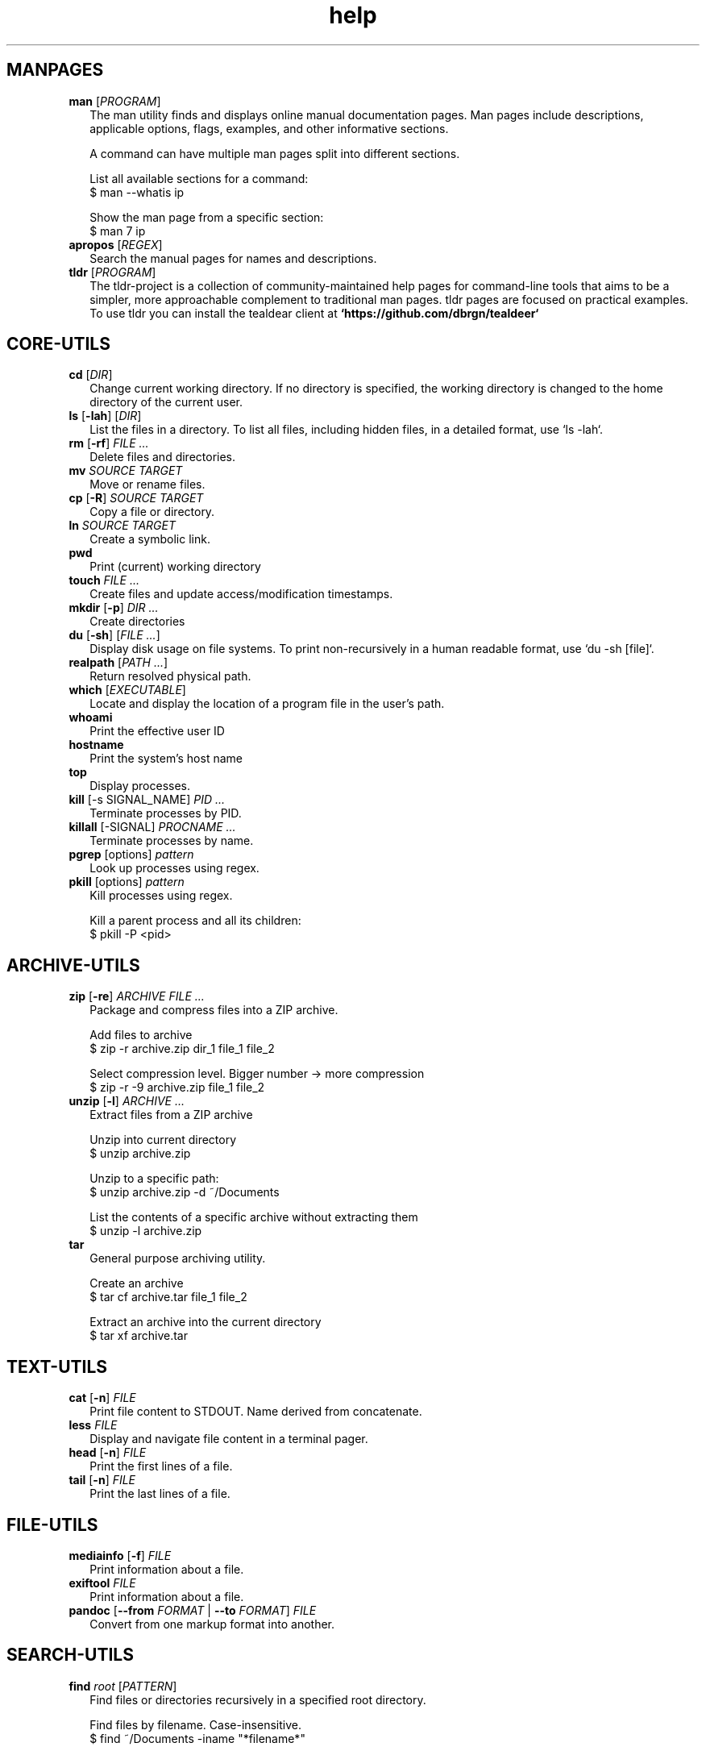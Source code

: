 .\" Automatically generated from an mdoc input file.  Do not edit.
.TH "help" "1" "September 1 2023" "Fedora 38" "General Commands Manual"
.nh
.if n .ad l
.SH "MANPAGES"
.TP 2n
\fBman\fR [\fIPROGRAM\fR]
The man utility finds and displays online manual documentation pages. Man pages include descriptions, applicable options, flags, examples, and other informative sections.
.sp
A command can have multiple man pages split into different sections.
.sp
  List all available sections for a command:
  $ man --whatis ip
.sp
  Show the man page from a specific section:
  $ man 7 ip
.TP 2n
\fBapropos\fR [\fIREGEX\fR]
Search the manual pages for names and descriptions.
.TP 2n
\fBtldr\fR [\fIPROGRAM\fR]
The tldr-project is a collection of community-maintained help pages for command-line tools that aims to be a simpler, more approachable complement to traditional man pages. tldr pages are focused on practical examples. To use tldr you can install the tealdear client at
\fB`https://github.com/dbrgn/tealdeer`\fR
.SH "CORE-UTILS"
.TP 2n
\fBcd\fR [\fIDIR\fR]
Change current working directory. If no directory is specified, the working directory is changed to the home directory of the current user.
.TP 2n
\fBls\fR [\fB\-lah\fR] [\fIDIR\fR]
List the files in a directory. To list all files, including hidden files, in a detailed format, use `ls -lah`.
.TP 2n
\fBrm\fR [\fB\-rf\fR] \fIFILE ...\fR
Delete files and directories.
.TP 2n
\fBmv\fR \fISOURCE TARGET\fR
Move or rename files.
.TP 2n
\fBcp\fR [\fB\-R\fR] \fISOURCE TARGET\fR
Copy a file or directory.
.TP 2n
\fBln\fR \fISOURCE TARGET\fR
Create a symbolic link.
.TP 2n
\fBpwd\fR
Print (current) working directory
.TP 2n
\fBtouch\fR \fIFILE ...\fR
Create files and update access/modification timestamps.
.TP 2n
\fBmkdir\fR [\fB\-p\fR] \fIDIR ...\fR
Create directories
.TP 2n
\fBdu\fR [\fB\-sh\fR] [\fIFILE ...\fR]
Display disk usage on file systems. To print non-recursively in a human readable format, use `du -sh [file]`.
.TP 2n
\fBrealpath\fR [\fIPATH ...\fR]
Return resolved physical path.
.TP 2n
\fBwhich\fR [\fIEXECUTABLE\fR]
Locate and display the location of a program file in the user's path.
.TP 2n
\fBwhoami\fR
Print the effective user ID
.TP 2n
\fBhostname\fR
Print the system's host name
.TP 2n
\fBtop\fR
Display processes.
.TP 2n
\fBkill\fR [-s SIGNAL_NAME] \fIPID ...\fR
Terminate processes  by PID.
.TP 2n
\fBkillall\fR [-SIGNAL] \fIPROCNAME ...\fR
Terminate processes by name.
.TP 2n
\fBpgrep\fR [options] \fIpattern\fR
Look up processes using regex.
.TP 2n
\fBpkill\fR [options] \fIpattern\fR
Kill processes using regex.
.sp
  Kill a parent process and all its children:
  $ pkill -P <pid>
.PP
.SH "ARCHIVE-UTILS"
.TP 2n
\fBzip\fR [\fB\-re\fR] \fIARCHIVE FILE ...\fR
Package and compress files into a ZIP archive.
.sp
  Add files to archive
  $ zip -r archive.zip dir_1 file_1 file_2
.sp
  Select compression level. Bigger number -> more compression
  $ zip -r -9 archive.zip file_1 file_2
.TP 2n
\fBunzip\fR [\fB\-l\fR] \fIARCHIVE ...\fR
Extract files from a ZIP archive
.sp
  Unzip into current directory
  $ unzip  archive.zip
.sp
  Unzip to a specific path:
  $ unzip archive.zip -d ~/Documents
.sp
  List the contents of a specific archive without extracting them
  $ unzip -l archive.zip
.TP 2n
\fBtar\fR
General purpose archiving utility.
.sp
  Create an archive
  $ tar cf archive.tar file_1 file_2
.sp
  Extract an archive into the current directory
  $ tar xf archive.tar
.PP
.SH "TEXT-UTILS"
.TP 2n
\fBcat\fR [\fB\-n\fR] \fIFILE\fR
Print file content to STDOUT. Name derived from concatenate.
.TP 2n
\fBless\fR \fIFILE\fR
Display and navigate file content in a terminal pager.
.TP 2n
\fBhead\fR [\fB\-n\fR] \fIFILE\fR
Print the first lines of a file.
.TP 2n
\fBtail\fR [\fB\-n\fR] \fIFILE\fR
Print the last lines of a file.
.PP
.SH "FILE-UTILS"
.TP 2n
\fBmediainfo\fR [\fB\-f\fR] \fIFILE\fR
Print information about a file.
.TP 2n
\fBexiftool\fR \fIFILE\fR
Print information about a file.
.TP 2n
\fBpandoc\fR [\fB\--from\fR \fIFORMAT\fR | \fB\--to\fR \fIFORMAT\fR] \fIFILE\fR
Convert from one markup format into another.
.PP
.SH "SEARCH-UTILS"
.TP 2n
\fBfind\fR \fIroot\fR [\fIPATTERN\fR]
Find files or directories recursively in a specified root directory.
.sp
  Find files by filename. Case-insensitive.
  $ find ~/Documents -iname "*filename*"
.sp
  Find files by extension.
  $ find ~/Documents -name "*.txt"
.sp
  Find directories. Case-sensitive.
  $ find /home/ -type d -name "Music"
.TP 2n
\fBlocate\fR [\fB\-i\fR] \fIPATTERN ...\fR
Find filenames quickly. `locate` searches in a database prepared by `locate updatedb`. `locate` does not check whether the files in the database still exist. `locate` cannot report files created after the most recent update of the database.
.TP 2n
\fBgrep\fR \fIPATTERN\fR \fIFILE\fR
Search for a pattern in files or strings using regular expressions.
.sp
  Search `stdin` for lines that match a pattern
  $ cat file.txt | grep "search_pattern"
.TP 2n
\fBsk\fR
sk (Skim) is a Fuzzy finder written in rust. See also, `fzf`.
.PP
.SH "NET-UTILS"
.TP 2n
\fBip\fR
Show and manipulate network devices, interfaces and tunnels.
.sp
  Display the host's IP address:
  $ ip addr
.TP 2n
\fBifconfig\fR [\fIINTERFACE\fR] [\fIPARAMETERS\fR]
Show and configure network devices.
.TP 2n
\fBping\fR [\fB\-icf\fR] \fIHOST\fR
Send ICMP echo-requests to network hosts.
.sp
  Ping Google's dns server
  $ ping 8.8.8.8
.TP 2n
\fBwget\fR [\fB\-c\fR] \fIURL\fR
Download files from the web.
.sp
  Continue downloading a partially downloaded file:
  $ wget -c "www.fileserver.com/files/archive.zip"
.TP 2n
\fBrsync\fR [\fB\-azP\fR] \fISOURCE TARGET\fR
Transfer and synchronize files between local and remote hosts.
.TP 2n
\fBssh\fR \fIUSERNAME@HOST\fR
ssh to remote host
.TP 2n
\fBdig\fR \fIDOMAIN\fR
Perform DNS lookups for a domain.
.TP 2n
\fBnmap\fR
Network exploration tool and security / port scanner
.PP
.SH "SYS-UTILS"
.TP 2n
\fBchmod\fR [\fIOPTION\fR] \fIMODE FILE\fR
Change the permissions of a file or directory.
.sp
  Give the [u]ser who owns the file the right to [r]ead [w]rite and e[x]ecute:
  $ chmod u+rwx script.sh
.sp
  Give read permissions to [g]roup:
  $ chmod g+r script.sh
.sp
  Remove execute permissions from [o]thers:
  $ chmod o-x script.sh
.sp
  Change permissions recursively:
  $ chmod -R u+r directory
.TP 2n
\fBchgrp\fR [\fIOPTION\fR] \fIGROUP FILE ...\fR
Change file group ownership.
.TP 2n
\fBchown\fR [\fIOPTION\fR] [\fIOWNER\fR] \fIFILE\fR
Change file ownership.
.TP 2n
\fBuseradd\fR [\fIOPTIONS\fR] \fILOGIN\fR
Create a new user.
.TP 2n
\fBusermod\fR [\fIOPTIONS\fR] \fILOGIN\fR
Modify a user account.
.sp
  Add user to group
  $ usermod -a -G groupname username
.sp
.TP 2n
\fBuserdel\fR [\fIOPTIONS\fR] LOGIN
Delete a user account and related files.
.TP 2n
\fBgroupadd\fR [\fIOPTIONS\fR] \fINEWGROUP\fR
Create a new group.
.TP 2n
\fBgroupmod\fR [\fIOPTIONS\fR] \fIGROUP\fR
Modify a group definition on the system.
.TP 2n
\fBgroupdel\fR [\fIOPTIONS\fR] \fIGROUP\fR
Delete a group
.TP 2n
\fBchpasswd\fR [\fIOPTIONS\fR]
Update passwords in batch mode
.TP 2n
\fBpasswd\fR [\fIUSERNAME\fR]
Update user's authentication tokens
.TP 2n
\fBFuser\fR
List process IDs of all processes that have one or more files open. Use for trouble-shooting busy devices and ports.
.PP
.SH "LIST USERS AND GROUPS"
User account information is stored in
\fI/etc/passwd\fR.
.PP
Group account information is stored in
\fI/etc/group\fR.
.PP
A list of users and groups can be found inside these files.
.sp
.SH "PACKAGE MANAGEMENT"
.TP 9n
\fBapt\fR
APT (Advanced Package Tool), is a package manager for Debian-based Linux distributions.
.TP 9n
\fBdpkg\fR
dpkg (Debian Package) is a low-level package manager for Debian-based Linux distrutions. `dpkg` is used to install, remove, and provide information about `.deb` packages.
.TP 9n
\fBdnf\fR
dnf (Dandified YUM) is a package manager for rpm-based Linux distributions such as RHEL, Fedora, and CentOS. It is a sucessor to yum (Yellowdog Updater, Modified).
.TP 9n
\fBzypper\fR
Zypper is a package manager for openSuse.
.TP 9n
\fBpacman\fR
Pacman is a package manager for arch-based distributions.
.TP 9n
\fByay\fR
Yay (Yet Another Yogurt) is an AUR-helper for arch-based distributions written in Go.
.TP 9n
\fBparu\fR
Paru is an AUR-helper for arch-based distributions written in Rust.
.TP 9n
\fBflatpak\fR
Flatpak is a software utility for packaging and distributing applications to a wide range of Linux distributions.
.TP 9n
\fBsnap\fR
Snap is a software packaging and deployment system developed by Canonical. The packages, called snaps, and the tool for using them, snapd, work across a range of Linux distributions.
.PP
.SH "CLI PROGRAMS"
.TP 9n
\fBhtop\fR
CLI task manager.
.TP 9n
\fBnano\fR
CLI text editor.
.TP 9n
\fBvim\fR
CLI text editor.
.TP 9n
\fBhx\fR
CLI text editor inspired by Kakoune.
.TP 9n
\fBjoshuto\fR
CLI file manager.
.TP 9n
\fBranger\fR
CLI file manager.
.TP 9n
\fBdisown\fR
Launch a terminal application in the background. Similar to nohup.
.TP 9n
\fByt-dlp\fR
Download media from the internet.
.TP 9n
\fBffmpeg\fR
Audio and video converter.
.TP 9n
\fBffprobe\fR
Multimedia stream analyzer.
.TP 9n
\fBffplay\fR
A simple and portable media player.
.PP
.SH "TROUBLESHOOTING"
.TP 9n
\fBinxi\fR
Display system information.
.TP 9n
\fBlscpu\fR
List cpu information
.TP 9n
\fBlshw\fR
List hardware information.
.TP 9n
\fBlspci\fR
List PCI devices.
.TP 9n
\fBlsusb\fR
List USB devices.
.TP 9n
\fBlsblk\fR
List block (storage) devices.
.TP 9n
\fBlsscsi\fR
List SCSI devices.
.TP 9n
\fBuname\fR [\fB\-a\fR]
Print kernel information
.TP 9n
\fBdmesg\fR
dmesg (diagnostic message) is a utility for displaying kernel ring buffer messages. It provides a way to access and view system and hardware-related messages generated by the kernel during the boot process and while the system is running.
.PP
.SH "LOGS"
Logs are stored in
\fI/var/log\fR,
to display the logs, use the `less` command. With systemd you can also use the `journalctl` command.
